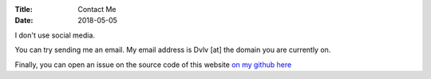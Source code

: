:Title: Contact Me
:Date: 2018-05-05

I don't use social media.


You can try sending me an email.
My email address is Dvlv [at] the domain you are currently on.

Finally, you can open an issue on the source code of 
this website `on my github here <https://github.com/Dvlv/blog>`_

